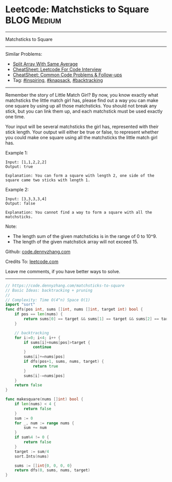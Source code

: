 * Leetcode: Matchsticks to Square                                              :BLOG:Medium:
#+STARTUP: showeverything
#+OPTIONS: toc:nil \n:t ^:nil creator:nil d:nil
:PROPERTIES:
:type:     inspiring, knapsack, backtracking
:END:
---------------------------------------------------------------------
Matchsticks to Square
---------------------------------------------------------------------
#+BEGIN_HTML
<a href="https://github.com/dennyzhang/code.dennyzhang.com/tree/master/problems/matchsticks-to-square"><img align="right" width="200" height="183" src="https://www.dennyzhang.com/wp-content/uploads/denny/watermark/github.png" /></a>
#+END_HTML
Similar Problems:
- [[https://code.dennyzhang.com/split-array-with-same-average][Split Array With Same Average]]
- [[https://cheatsheet.dennyzhang.com/cheatsheet-leetcode-A4][CheatSheet: Leetcode For Code Interview]]
- [[https://cheatsheet.dennyzhang.com/cheatsheet-followup-A4][CheatSheet: Common Code Problems & Follow-ups]]
- Tag: [[https://code.dennyzhang.com/review-inspiring][#inspiring]], [[https://code.dennyzhang.com/review-knapsack][#knapsack]], [[https://code.dennyzhang.com/review-backtracking][#backtracking]]
---------------------------------------------------------------------
Remember the story of Little Match Girl? By now, you know exactly what matchsticks the little match girl has, please find out a way you can make one square by using up all those matchsticks. You should not break any stick, but you can link them up, and each matchstick must be used exactly one time.

Your input will be several matchsticks the girl has, represented with their stick length. Your output will either be true or false, to represent whether you could make one square using all the matchsticks the little match girl has.

Example 1:
#+BEGIN_EXAMPLE
Input: [1,1,2,2,2]
Output: true

Explanation: You can form a square with length 2, one side of the square came two sticks with length 1.
#+END_EXAMPLE

Example 2:
#+BEGIN_EXAMPLE
Input: [3,3,3,3,4]
Output: false

Explanation: You cannot find a way to form a square with all the matchsticks.
#+END_EXAMPLE

Note:
- The length sum of the given matchsticks is in the range of 0 to 10^9.
- The length of the given matchstick array will not exceed 15.

Github: [[https://github.com/dennyzhang/code.dennyzhang.com/tree/master/problems/matchsticks-to-square][code.dennyzhang.com]]

Credits To: [[https://leetcode.com/problems/matchsticks-to-square/description/][leetcode.com]]

Leave me comments, if you have better ways to solve.
---------------------------------------------------------------------

#+BEGIN_SRC go
// https://code.dennyzhang.com/matchsticks-to-square
// Basic Ideas: backtracking + pruning
//
// Complexity: Time O(4^n) Space O(1)
import "sort"
func dfs(pos int, sums []int, nums []int, target int) bool {
    if pos == len(nums) {
        return sums[0] == target && sums[1] == target && sums[2] == target
    }
    
    // backtracking
    for i:=0; i<4; i++ {
        if sums[i]+nums[pos]>target {
            continue
        }
        sums[i]+=nums[pos]
        if dfs(pos+1, sums, nums, target) {
            return true
        }
        sums[i]-=nums[pos]
    }
    return false
}

func makesquare(nums []int) bool {
    if len(nums) < 4 {
        return false
    }
    sum := 0
    for _, num := range nums {
        sum += num
    }
    if sum%4 != 0 {
        return false
    }
    target := sum/4
    sort.Ints(nums)
    
    sums := []int{0, 0, 0, 0}
    return dfs(0, sums, nums, target)
}
#+END_SRC

#+BEGIN_HTML
<div style="overflow: hidden;">
<div style="float: left; padding: 5px"> <a href="https://www.linkedin.com/in/dennyzhang001"><img src="https://www.dennyzhang.com/wp-content/uploads/sns/linkedin.png" alt="linkedin" /></a></div>
<div style="float: left; padding: 5px"><a href="https://github.com/dennyzhang"><img src="https://www.dennyzhang.com/wp-content/uploads/sns/github.png" alt="github" /></a></div>
<div style="float: left; padding: 5px"><a href="https://www.dennyzhang.com/slack" target="_blank" rel="nofollow"><img src="https://www.dennyzhang.com/wp-content/uploads/sns/slack.png" alt="slack"/></a></div>
</div>
#+END_HTML
